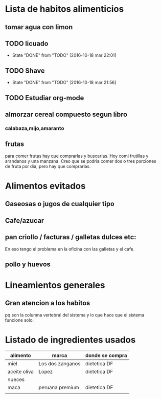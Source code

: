 * Lista de habitos alimenticios
** tomar agua con limon
** TODO licuado
        SCHEDULED: <2016-10-19 mié .+1d>
        :PROPERTIES:
   :STYLE:    habit
   :LAST_REPEAT: [2016-10-18 mar 22:01]
   :END:
	- State "DONE"       from "TODO"       [2016-10-18 mar 22:01]
** TODO Shave
        SCHEDULED: <2016-10-20 jue .+2d/4d>
        :PROPERTIES:
        :STYLE:    habit
	:LAST_REPEAT: [2016-10-18 mar 21:56]
        :END:
	- State "DONE"       from "TODO"       [2016-10-18 mar 21:56]
** TODO Estudiar org-mode
   SCHEDULED: <2016-10-18 mar .+1d>
   :PROPERTIES:
   :STYLE:    habit
   :END:

** almorzar cereal compuesto segun libro
*** calabaza,mijo,amaranto
** frutas
   para comer frutas hay que comprarlas y buscarlas. Hoy comi
   frutillas y arandanos y una manzana. Creo que se podria comer dos o
   tres porciones de fruta por dia, pero hay que comprarlas.


* Alimentos evitados
** Gaseosas o jugos de cualquier tipo
** Cafe/azucar
** pan criollo / facturas / galletas dulces etc:
En eso tengo el problema en la oficina con las galletas y el cafe.
** pollo y huevos



* Lineamientos generales
** Gran atencion a los habitos
pq son la columna vertebral del sistema y lo que hace que el sistema
funcione solo.


* Listado de ingredientes usados 
| alimento     | marca            | donde se compra |
|--------------+------------------+-----------------|
| miel         | Los dos zanganos | dietetica DF    |
| aceite oliva | Lopez            | dietetica DF    |
| nueces       |                  |                 |
| maca         | peruana premium  | dietetica DF    |
|              |                  |                 |
